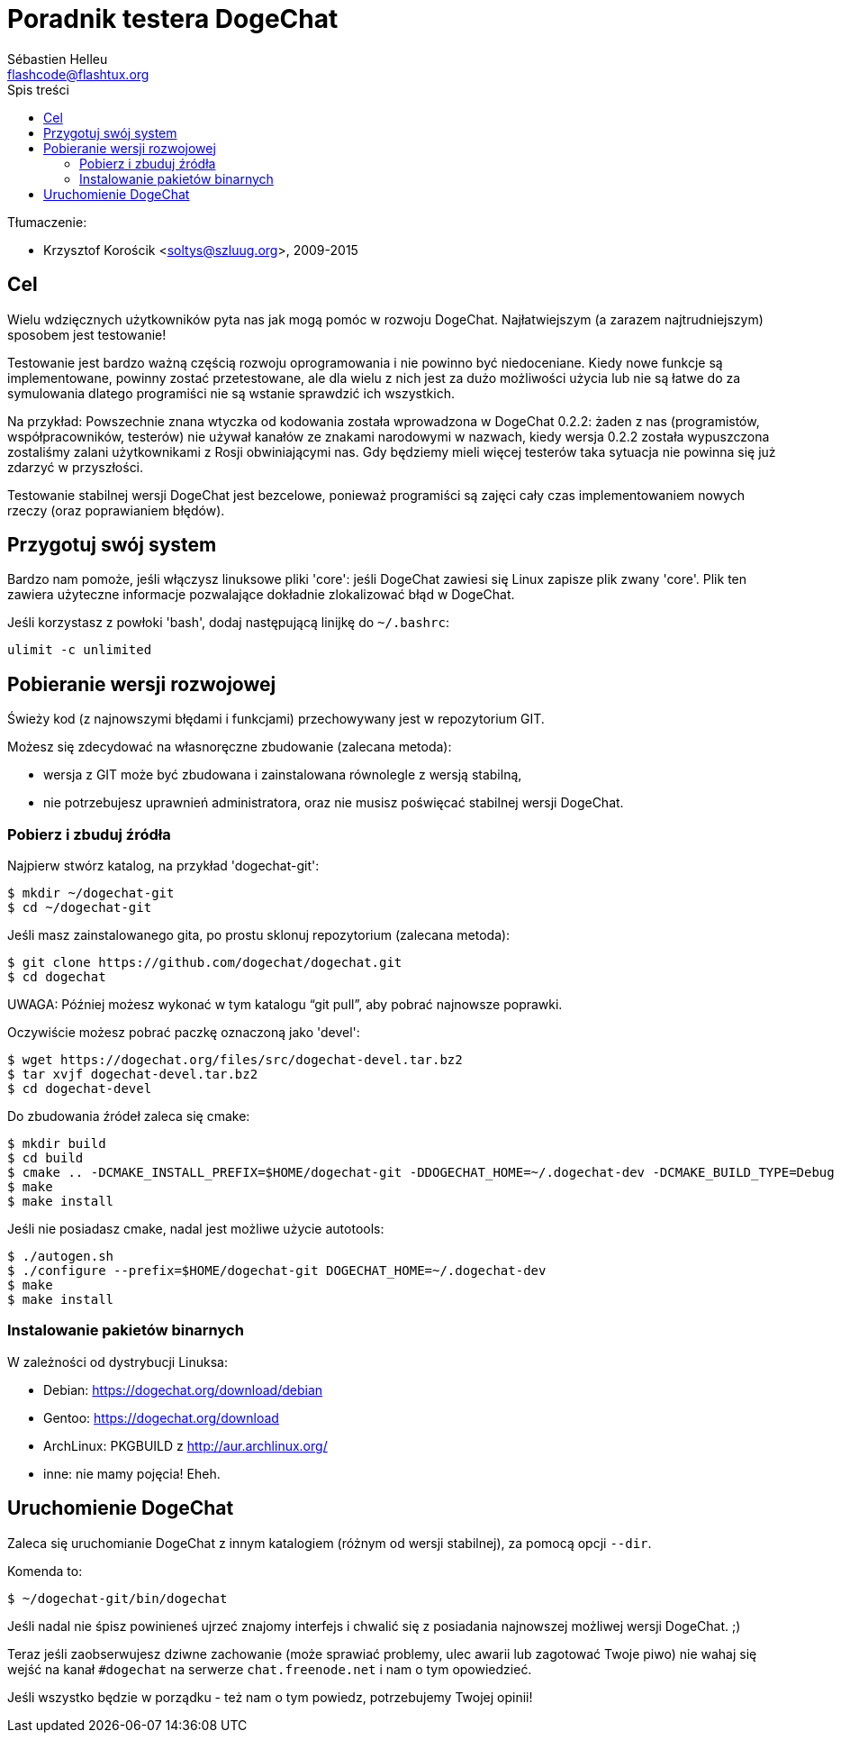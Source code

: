 = Poradnik testera DogeChat
:author: Sébastien Helleu
:email: flashcode@flashtux.org
:toc2:
:toc-title: Spis treści
:max-width: 100%


Tłumaczenie:

* Krzysztof Korościk <soltys@szluug.org>, 2009-2015


[[purpose]]
== Cel

Wielu wdzięcznych użytkowników pyta nas jak mogą pomóc w rozwoju DogeChat.
Najłatwiejszym (a zarazem najtrudniejszym) sposobem jest testowanie!

Testowanie jest bardzo ważną częścią rozwoju oprogramowania i nie powinno być
niedoceniane. Kiedy nowe funkcje są implementowane, powinny zostać przetestowane,
ale dla wielu z nich jest za dużo możliwości użycia lub nie są łatwe do
za symulowania dlatego programiści nie są wstanie sprawdzić ich wszystkich.

Na przykład: Powszechnie znana wtyczka od kodowania została wprowadzona w
DogeChat 0.2.2: żaden z nas (programistów, współpracowników, testerów) nie
używał kanałów ze znakami narodowymi w nazwach, kiedy wersja 0.2.2 została
wypuszczona zostaliśmy zalani użytkownikami z Rosji obwiniającymi nas.
Gdy będziemy mieli więcej testerów taka sytuacja nie powinna się już zdarzyć
w przyszłości.

Testowanie stabilnej wersji DogeChat jest bezcelowe, ponieważ programiści są
zajęci cały czas implementowaniem nowych rzeczy (oraz poprawianiem błędów).


[[prepare_system]]
== Przygotuj swój system

Bardzo nam pomoże, jeśli włączysz linuksowe pliki 'core': jeśli DogeChat zawiesi
się Linux zapisze plik zwany 'core'. Plik ten zawiera użyteczne informacje
pozwalające dokładnie zlokalizować błąd w DogeChat.

Jeśli korzystasz z powłoki 'bash', dodaj następującą linijkę do `~/.bashrc`:

----
ulimit -c unlimited
----


[[download]]
== Pobieranie wersji rozwojowej

Świeży kod (z najnowszymi błędami i funkcjami) przechowywany jest w repozytorium GIT.

Możesz się zdecydować na własnoręczne zbudowanie (zalecana metoda):

* wersja z GIT może być zbudowana i zainstalowana równolegle z wersją stabilną,
* nie potrzebujesz uprawnień administratora, oraz nie musisz poświęcać stabilnej
  wersji DogeChat.

[[get_sources]]
=== Pobierz i zbuduj źródła

Najpierw stwórz katalog, na przykład 'dogechat-git':

----
$ mkdir ~/dogechat-git
$ cd ~/dogechat-git
----

Jeśli masz zainstalowanego gita, po prostu sklonuj repozytorium (zalecana
metoda):

----
$ git clone https://github.com/dogechat/dogechat.git
$ cd dogechat
----

UWAGA: Później możesz wykonać w tym katalogu "`git pull`", aby pobrać najnowsze
poprawki.

Oczywiście możesz pobrać paczkę oznaczoną jako 'devel':

----
$ wget https://dogechat.org/files/src/dogechat-devel.tar.bz2
$ tar xvjf dogechat-devel.tar.bz2
$ cd dogechat-devel
----

Do zbudowania źródeł zaleca się cmake:

----
$ mkdir build
$ cd build
$ cmake .. -DCMAKE_INSTALL_PREFIX=$HOME/dogechat-git -DDOGECHAT_HOME=~/.dogechat-dev -DCMAKE_BUILD_TYPE=Debug
$ make
$ make install
----

Jeśli nie posiadasz cmake, nadal jest możliwe użycie autotools:

----
$ ./autogen.sh
$ ./configure --prefix=$HOME/dogechat-git DOGECHAT_HOME=~/.dogechat-dev
$ make
$ make install
----

[[install_binary_package]]
=== Instalowanie pakietów binarnych

W zależności od dystrybucji Linuksa:

* Debian: https://dogechat.org/download/debian
* Gentoo: https://dogechat.org/download
* ArchLinux: PKGBUILD z http://aur.archlinux.org/
* inne: nie mamy pojęcia! Eheh.


[[run]]
== Uruchomienie DogeChat

Zaleca się uruchomianie DogeChat z innym katalogiem (różnym od wersji stabilnej),
za pomocą opcji `--dir`.

Komenda to:

----
$ ~/dogechat-git/bin/dogechat
----

Jeśli nadal nie śpisz powinieneś ujrzeć znajomy interfejs i chwalić się
z posiadania najnowszej możliwej wersji DogeChat. ;)

Teraz jeśli zaobserwujesz dziwne zachowanie (może sprawiać problemy, ulec awarii
lub zagotować Twoje piwo) nie wahaj się wejść na kanał `#dogechat` na serwerze
`chat.freenode.net` i nam o tym opowiedzieć.

Jeśli wszystko będzie w porządku - też nam o tym powiedz, potrzebujemy Twojej opinii!
